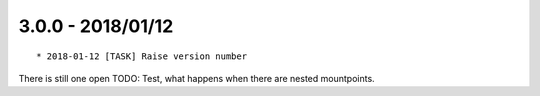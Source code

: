 

3.0.0 - 2018/01/12
------------------

::

   * 2018-01-12 [TASK] Raise version number

There is still one open TODO: Test, what happens when there are nested mountpoints.
